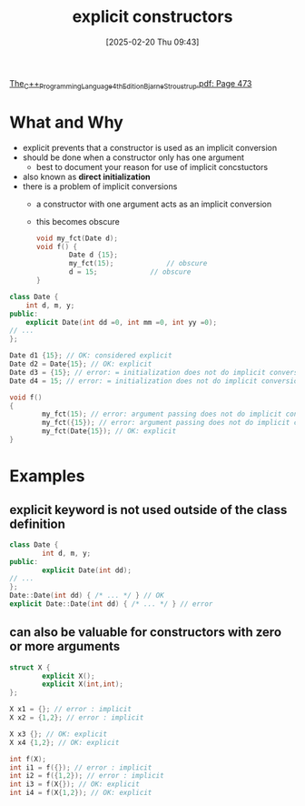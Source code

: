:PROPERTIES:
:ID:       be04324f-c6d0-4903-9606-5c9b3ac0870f
:END:
#+title: explicit constructors
#+date: [2025-02-20 Thu 09:43]
#+startup: overview

[[pdf:~/workspace/CPP-modules-42/The_C++_Programming_Language_4th_Edition_Bjarne_Stroustrup.pdf::473++4.01][The_C++_Programming_Language_4th_Edition_Bjarne_Stroustrup.pdf: Page 473]]
* What and Why
- explicit prevents that a constructor is used as an implicit conversion
- should be done when a constructor only has one argument
  - best to document your reason for use of implicit concstuctors
- also known as *direct initialization*
- there is a problem of implicit conversions
  - a constructor with one argument acts as an implicit conversion
  - this becomes obscure
    #+begin_src cpp
void my_fct(Date d);
void f() {
        Date d {15};
        my_fct(15);				// obscure
        d = 15;				// obscure
}
    #+end_src

#+begin_src cpp
class Date {
    int d, m, y;
public:
    explicit Date(int dd =0, int mm =0, int yy =0);
// ...
};

Date d1 {15}; // OK: considered explicit
Date d2 = Date{15}; // OK: explicit
Date d3 = {15}; // error: = initialization does not do implicit conversions
Date d4 = 15; // error: = initialization does not do implicit conversions

void f()
{
        my_fct(15); // error: argument passing does not do implicit conversions
        my_fct({15}); // error: argument passing does not do implicit conversions
        my_fct(Date{15}); // OK: explicit
}
#+end_src
* Examples
** *explicit* keyword is not used outside of the class definition
#+begin_src cpp
class Date {
        int d, m, y;
public:
        explicit Date(int dd);
// ...
};
Date::Date(int dd) { /* ... */ } // OK
explicit Date::Date(int dd) { /* ... */ } // error
#+end_src
** can also be valuable for constructors with zero or more arguments
#+begin_src cpp
struct X {
        explicit X();
        explicit X(int,int);
};

X x1 = {}; // error : implicit
X x2 = {1,2}; // error : implicit

X x3 {}; // OK: explicit
X x4 {1,2}; // OK: explicit

int f(X);
int i1 = f({}); // error : implicit
int i2 = f({1,2}); // error : implicit
int i3 = f(X{}); // OK: explicit
int i4 = f(X{1,2}); // OK: explicit
#+end_src
